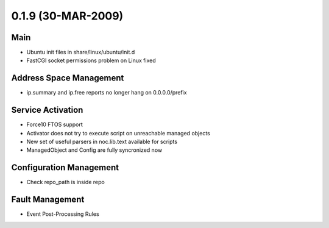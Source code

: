 0.1.9 (30-MAR-2009)
*******************

Main
====
* Ubuntu init files in share/linux/ubuntu/init.d
* FastCGI socket permissions problem on Linux fixed

Address Space Management
========================
* ip.summary and ip.free reports no longer hang on 0.0.0.0/prefix

Service Activation
==================
* Force10 FTOS support
* Activator does not try to execute script on unreachable managed objects
* New set of useful parsers in noc.lib.text available for scripts
* ManagedObject and Config are fully syncronized now

Configuration Management
========================
* Check repo_path is inside repo

Fault Management
================
* Event Post-Processing Rules
